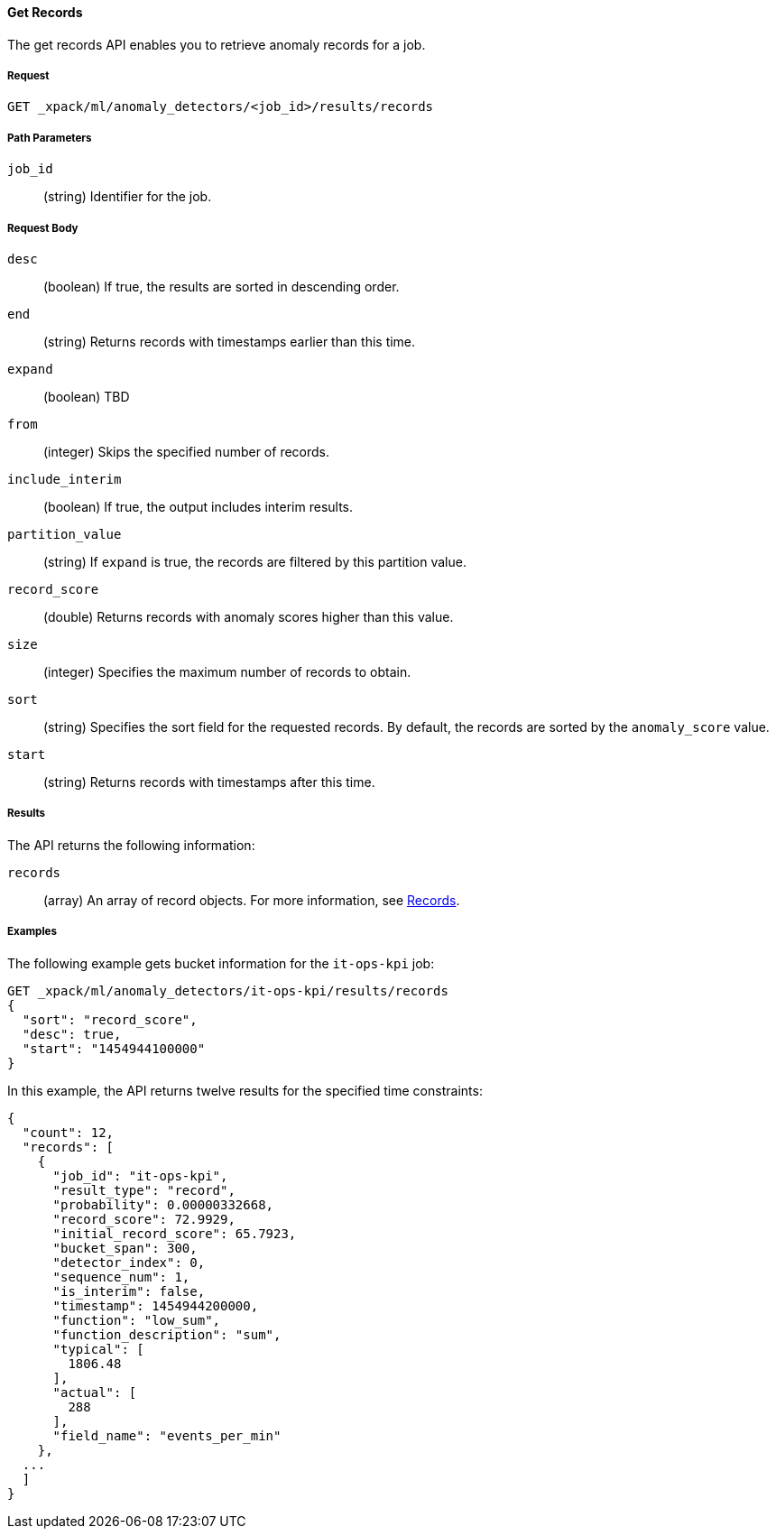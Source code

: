 [[ml-get-record]]
//lcawley Verified example output 2017-04-11
==== Get Records

The get records API enables you to retrieve anomaly records for a job.

===== Request

`GET _xpack/ml/anomaly_detectors/<job_id>/results/records`

////
===== Description

////
===== Path Parameters

`job_id`::
  (string) Identifier for the job.

===== Request Body

`desc`::
  (boolean) If true, the results are sorted in descending order.

`end`::
  (string) Returns records with timestamps earlier than this time.

`expand`::
  (boolean) TBD
//This field did not work on older build.

`from`::
  (integer) Skips the specified number of records.

`include_interim`::
  (boolean) If true, the output includes interim results.

`partition_value`::
  (string) If `expand` is true, the records are filtered by this
  partition value.

`record_score`::
  (double) Returns records with anomaly scores higher than this value.

`size`::
  (integer) Specifies the maximum number of records to obtain.

`sort`::
  (string) Specifies the sort field for the requested records.
  By default, the records are sorted by the `anomaly_score` value.

`start`::
  (string) Returns records with timestamps after this time.

===== Results

The API returns the following information:

`records`::
  (array) An array of record objects. For more information, see
  <<ml-results-records,Records>>.

////
  ===== Responses

  200
  (EmptyResponse) The cluster has been successfully deleted
  404
  (BasicFailedReply) The cluster specified by {cluster_id} cannot be found (code: clusters.cluster_not_found)
  412
  (BasicFailedReply) The Elasticsearch cluster has not been shutdown yet (code: clusters.cluster_plan_state_error)
////
===== Examples

The following example gets bucket information for the `it-ops-kpi` job:

[source,js]
--------------------------------------------------
GET _xpack/ml/anomaly_detectors/it-ops-kpi/results/records
{
  "sort": "record_score",
  "desc": true,
  "start": "1454944100000"
}
--------------------------------------------------
// CONSOLE
// TEST[skip:todo]

In this example, the API returns twelve results for the specified
time constraints:
----
{
  "count": 12,
  "records": [
    {
      "job_id": "it-ops-kpi",
      "result_type": "record",
      "probability": 0.00000332668,
      "record_score": 72.9929,
      "initial_record_score": 65.7923,
      "bucket_span": 300,
      "detector_index": 0,
      "sequence_num": 1,
      "is_interim": false,
      "timestamp": 1454944200000,
      "function": "low_sum",
      "function_description": "sum",
      "typical": [
        1806.48
      ],
      "actual": [
        288
      ],
      "field_name": "events_per_min"
    },
  ...
  ]
}
----

